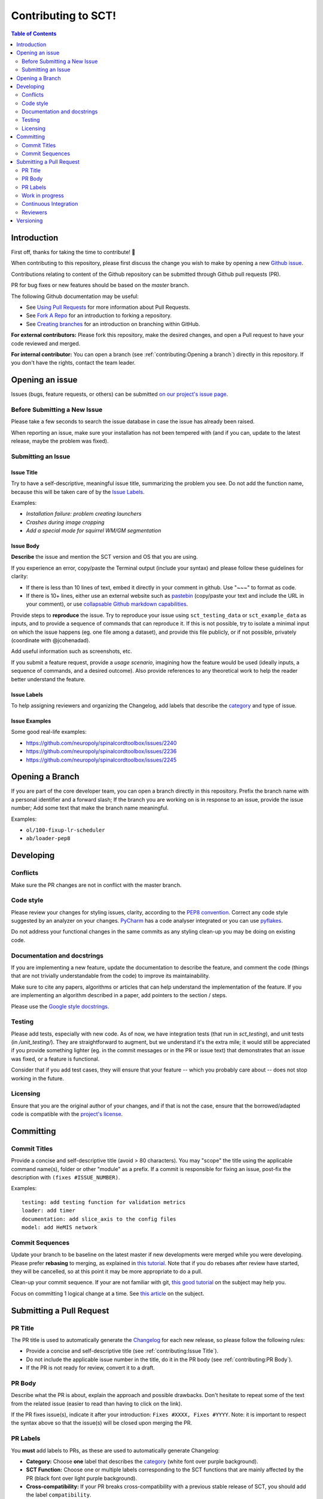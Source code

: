 Contributing to SCT!
===================



.. contents:: Table of Contents
   :depth: 2
..


Introduction
------------

First off, thanks for taking the time to contribute! 🎉

When contributing to this repository, please first discuss the change you wish
to make by opening a new `Github issue <https://github.com/neuropoly/spinalcordtoolbox/issues>`_.

Contributions relating to content of the Github repository can be
submitted through Github pull requests (PR).

PR for bug fixes or new features should be based on the
`master` branch.

The following Github documentation may be useful:

-   See `Using Pull Requests <https://help.github.com/articles/using-pull-requests>`_ for
    more information about Pull Requests.
-   See `Fork A Repo <http://help.github.com/forking/>`_ for an
    introduction to forking a repository.
-   See `Creating branches <https://help.github.com/articles/creating-and-deleting-branches-within-your-repository/>`_
    for an introduction on branching within GitHub.

**For external contributors:** Please fork this repository, make the desired
changes, and open a Pull request to have your code reviewed and merged.

**For internal contributor:** You can open a
branch (see :ref:`contributing:Opening a branch`) directly in this repository. If you don't
have the rights, contact the team leader.


Opening an issue
----------------

Issues (bugs, feature requests, or others) can be submitted
`on our project's issue page
<https://github.com/neuropoly/spinalcordtoolbox/issues>`_.


Before Submitting a New Issue
~~~~~~~~~~~~~~~~~~~~~~~~~~~~~

Please take a few seconds to search the issue database in case the
issue has already been raised.

When reporting an issue, make sure your installation has not been tempered
with (and if you can, update to the latest release, maybe the problem was
fixed).


Submitting an Issue
~~~~~~~~~~~~~~~~~~~

Issue Title
^^^^^^^^^^^

Try to have a self-descriptive, meaningful issue title, summarizing the problem you see. Do not add the function name, because this will be taken care of by the `Issue Labels`_. 

Examples:

- *Installation failure: problem creating launchers*
- *Crashes during image cropping*
- *Add a special mode for squirrel WM/GM segmentation*


Issue Body
^^^^^^^^^^

**Describe** the issue and mention the SCT version and OS that you are using.

If you experience an error, copy/paste the Terminal output (include your syntax) and please follow these guidelines for clarity:

- If there is less than 10 lines of text, embed it directly in your comment in github. Use "~~~" to format as code.

- If there is 10+ lines, either use an external website such as `pastebin <https://pastebin.com/>`_ (copy/paste your text and include the URL in your comment), or use `collapsable Github markdown capabilities <https://gist.github.com/ericclemmons/b146fe5da72ca1f706b2ef72a20ac39d#using-details-in-github>`_.

Provide steps to **reproduce** the issue. Try to reproduce your issue using ``sct_testing_data`` or
``sct_example_data`` as inputs, and to provide a sequence of commands
that can reproduce it. If this is not possible, try to isolate a minimal input on which the issue
happens (eg. one file among a dataset), and provide this file publicly,
or if not possible, privately (coordinate with @jcohenadad).

Add useful information such as screenshots, etc.

If you submit a feature request, provide a *usage scenario*, imagining
how the feature would be used (ideally inputs, a sequence of commands,
and a desired outcome). Also provide references to any theoretical work to help the reader
better understand the feature.


Issue Labels
^^^^^^^^^^^^

To help assigning reviewers and organizing the Changelog, add labels
that describe the `category <https://github.com/neuropoly/spinalcordtoolbox/wiki/Label-definition#category>`_
and type of issue.


Issue Examples
^^^^^^^^^^^^^^

Some good real-life examples:

- https://github.com/neuropoly/spinalcordtoolbox/issues/2240
- https://github.com/neuropoly/spinalcordtoolbox/issues/2236
- https://github.com/neuropoly/spinalcordtoolbox/issues/2245


Opening a Branch
----------------

If you are part of the core developer team, you can open a branch
directly in this repository. Prefix the branch name with a personal
identifier and a forward slash; If the branch you are working on is in
response to an issue, provide the issue number; Add some text that make
the branch name meaningful.

Examples:

-  ``ol/100-fixup-lr-scheduler``
-  ``ab/loader-pep8``


Developing
----------

Conflicts
~~~~~~~~~

Make sure the PR changes are not in conflict with the master branch.

Code style
~~~~~~~~~~

Please review your changes for styling issues, clarity, according to the
`PEP8 convention <https://www.python.org/dev/peps/pep-0008/>`__. Correct
any code style suggested by an analyzer on your changes.
`PyCharm <https://www.jetbrains.com/help/pycharm/2016.1/code-inspection.html>`__
has a code analyser integrated or you can use
`pyflakes <https://github.com/PyCQA/pyflakes>`__.

Do not address your functional changes in the same commits as any
styling clean-up you may be doing on existing code.

Documentation and docstrings
~~~~~~~~~~~~~~~~~~~~~~~~~~~~

If you are implementing a new feature, update the documentation to
describe the feature, and comment the code (things that are not
trivially understandable from the code) to improve its maintainability.

Make sure to cite any papers, algorithms or articles that can help
understand the implementation of the feature. If you are implementing an
algorithm described in a paper, add pointers to the section / steps.

Please use the `Google style
docstrings <https://sphinxcontrib-napoleon.readthedocs.io/en/latest/example_google.html>`__.

Testing
~~~~~~~

Please add tests, especially with new code. As of now, we have integration tests (that run in `sct_testing`),
and unit tests (in `/unit_testing/`). They are straightforward to augment, but we understand
it's the extra mile; it would still be appreciated if you provide
something lighter (eg. in the commit messages or in the PR or issue
text) that demonstrates that an issue was fixed, or a feature is
functional.

Consider that if you add test cases, they will ensure that your feature
-- which you probably care about -- does not stop working in the future.

Licensing
~~~~~~~~~

Ensure that you are the original author of your changes, and if that is
not the case, ensure that the borrowed/adapted code is compatible with
the `project's
license <https://github.com/neuropoly/spinalcordtoolbox/blob/master/LICENSE>`__.


Committing
----------

Commit Titles
~~~~~~~~~~~~~

Provide a concise and self-descriptive title (avoid > 80 characters).
You may "scope" the title using the applicable command name(s), folder
or other "module" as a prefix. If a commit is responsible for fixing an
issue, post-fix the description with ``(fixes #ISSUE_NUMBER)``.

Examples:

::

    testing: add testing function for validation metrics
    loader: add timer
    documentation: add slice_axis to the config files
    model: add HeMIS network

Commit Sequences
~~~~~~~~~~~~~~~~

Update your branch to be baseline on the latest master if new
developments were merged while you were developing. Please prefer
**rebasing** to merging, as explained in `this
tutorial <https://coderwall.com/p/7aymfa/please-oh-please-use-git-pull-rebase>`__.
Note that if you do rebases after review have started, they will be
cancelled, so at this point it may be more appropriate to do a pull.

Clean-up your commit sequence. If your are not familiar with git, `this
good
tutorial <https://www.atlassian.com/git/tutorials/rewriting-history>`__
on the subject may help you.

Focus on committing 1 logical change at a time. See `this
article <https://github.com/erlang/otp/wiki/writing-good-commit-messages>`__
on the subject.


Submitting a Pull Request
-------------------------

PR Title
~~~~~~~~

The PR title is used to automatically generate the
`Changelog <https://github.com/neuropoly/spinalcordtoolbox/blob/master/CHANGES.md>`__
for each new release, so please follow the following rules:

-  Provide a concise and self-descriptive title (see :ref:`contributing:Issue Title`).
-  Do not include the applicable issue number in the title, do it in the PR body (see :ref:`contributing:PR Body`).
-  If the PR is not ready for review, convert it to a draft.

PR Body
~~~~~~~

Describe what the PR is about, explain the approach and possible
drawbacks. Don't hesitate to repeat some of the text from the related
issue (easier to read than having to click on the link).

If the PR fixes issue(s), indicate it after your introduction:
``Fixes #XXXX, Fixes #YYYY``. Note: it is important to respect the
syntax above so that the issue(s) will be closed upon merging the PR.

PR Labels
~~~~~~~~~

You **must** add labels to PRs, as these are used to automatically generate Changelog:

- **Category:** Choose **one** label that describes the
  `category <https://github.com/neuropoly/spinalcordtoolbox/wiki/Label-definition#category>`_
  (white font over purple background).

- **SCT Function:** Choose one or multiple labels corresponding to the SCT functions that are mainly affected by the PR (black font over
  light purple background).

- **Cross-compatibility:** If your PR breaks cross-compatibility with a previous stable release of SCT, you should add the
  label ``compatibility``.

Work in progress 
~~~~~~~~~~~~~~~~

If your PR is not ready for review yet, you can convert it to a "Draft", so the team is informed.

A draft pull request is styled differently to clearly indicate that it’s in a draft state. 
Merging is blocked in draft pull requests. Change the status to “Ready for review” near the 
bottom of your pull request to remove the draft state and allow merging according to your 
project’s settings. 

Continuous Integration
~~~~~~~~~~~~~~~~~~~~~~

The PR can't be merged if `Github Actions "Run
tests" <https://travis-ci.org/neuropoly/spinalcordtoolbox>`__
hasn't succeeded. If you are familiar with it, consult the test results
to fix the problem.

Reviewers
~~~~~~~~~

Any changes submitted for inclusion to the master branch will have to go
through a
`review <https://help.github.com/articles/about-pull-request-reviews/>`__.

Only request a review when you deem the PR as "good to go". If the PR is
not ready for review, convert it to a "Draft".

Github may suggest you to add particular reviewers to your PR. If that's
the case and you don't know better, add all of these suggestions. The
reviewers will be notified when you add them.

Versioning
----------

Versioning uses the following convention: MAJOR.MINOR.PATCH, where:

PATCH version when there are backwards-compatible bug fixes or
enhancements, without alteration to Python's modules or data/binaries.
MINOR version when there are minor API changes or new functionality in a
backwards-compatible manner, or when there are alteration to Python's
modules or data/binaries (which requires to re-run installer for people
working on the dev version), MAJOR version when there are major
incompatible API changes, Beta releases follow the following convention:

MAJOR.MINOR.PATCH-beta.x (with x = 0, 1, 2, etc.) Stable version is
indicated in the file version.txt. For development version (on master),
the version is "dev".

